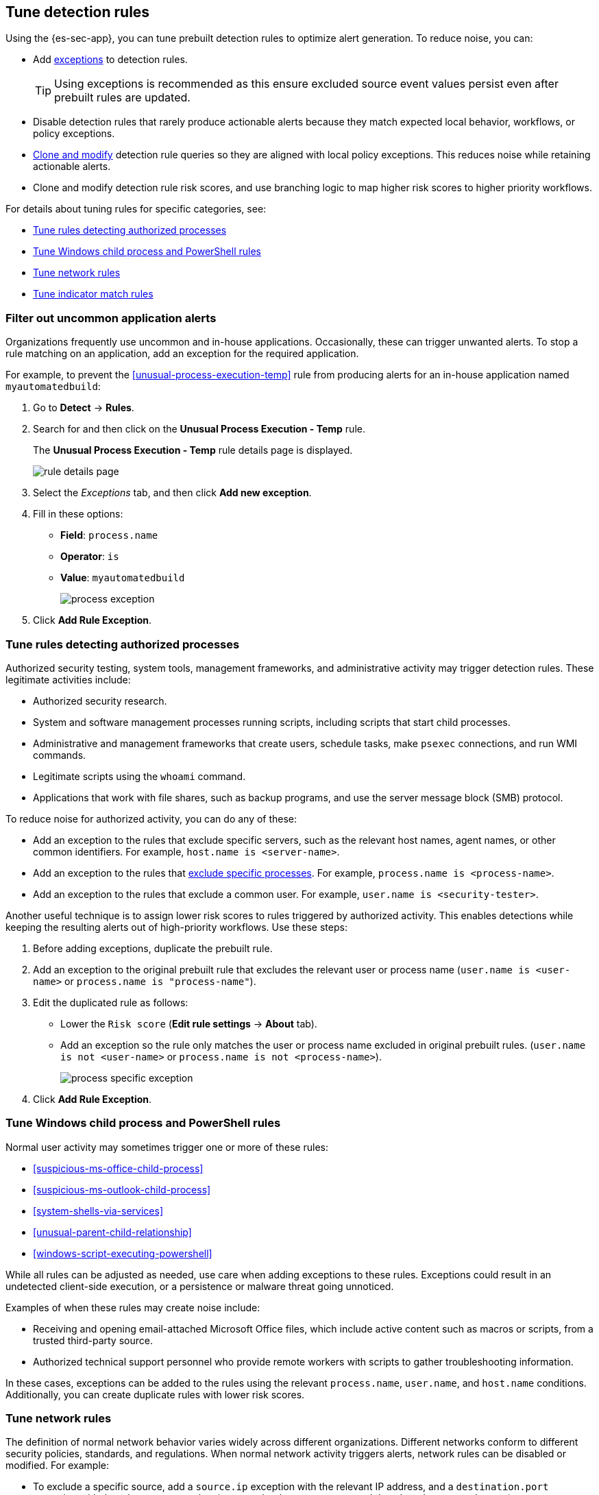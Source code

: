 [[tuning-detection-signals]]
== Tune detection rules

Using the {es-sec-app}, you can tune prebuilt detection rules to optimize alert generation. To reduce noise, you can:

* Add <<detections-ui-exceptions, exceptions>> to detection rules.
+
TIP: Using exceptions is recommended as this ensure excluded source event values
persist even after prebuilt rules are updated.
* Disable detection rules that rarely produce actionable alerts because they
match expected local behavior, workflows, or policy exceptions.
* <<manage-rules-ui, Clone and modify>> detection rule queries so they are
aligned with local policy exceptions. This reduces noise while retaining
actionable alerts.
* Clone and modify detection rule risk scores, and use branching logic to map
higher risk scores to higher priority workflows.

For details about tuning rules for specific categories, see:

* <<tune-authorized-processes>>
* <<tune-windows-rules>>
* <<tune-network-rules>>
* <<tune-indicator-rules>>

[float]
[[filter-rule-process]]
=== Filter out uncommon application alerts

Organizations frequently use uncommon and in-house applications. Occasionally,
these can trigger unwanted alerts. To stop a rule matching on an application,
add an exception for the required application.

For example, to prevent the <<unusual-process-execution-temp>> rule from
producing alerts for an in-house application named `myautomatedbuild`:

. Go to *Detect* -> *Rules*.
. Search for and then click on the *Unusual Process Execution - Temp* rule.
+
The *Unusual Process Execution - Temp* rule details page is displayed.
[role="screenshot"]
image::images/rule-details-page.png[]
. Select the _Exceptions_ tab, and then click *Add new exception*.
. Fill in these options:
* *Field*: `process.name`
* *Operator*: `is`
* *Value*: `myautomatedbuild`
+
[role="screenshot"]
image::images/process-exception.png[]
. Click *Add Rule Exception*.

[float]
[[tune-authorized-processes]]
=== Tune rules detecting authorized processes

Authorized security testing, system tools, management frameworks, and
administrative activity may trigger detection rules. These legitimate
activities include:

* Authorized security research.
* System and software management processes running scripts, including scripts
that start child processes.
* Administrative and management frameworks that create users, schedule tasks,
make `psexec` connections, and run WMI commands.
* Legitimate scripts using the `whoami` command.
* Applications that work with file shares, such as backup programs, and use the
server message block (SMB) protocol.

To reduce noise for authorized activity, you can do any of these:

* Add an exception to the rules that exclude specific servers, such as
the relevant host names, agent names, or other common identifiers.
For example, `host.name is <server-name>`.
* Add an exception to the rules that <<filter-rule-process, exclude specific
processes>>.
For example, `process.name is <process-name>`.
* Add an exception to the rules that exclude a common user.
For example, `user.name is <security-tester>`.

Another useful technique is to assign lower risk scores to rules triggered by
authorized activity. This enables detections while keeping the resulting alerts
out of high-priority workflows. Use these steps:

. Before adding exceptions, duplicate the prebuilt rule.
. Add an exception to the original prebuilt rule that excludes the relevant user
or process name (`user.name is <user-name>` or `process.name is "process-name"`).
. Edit the duplicated rule as follows:
* Lower the `Risk score` (*Edit rule settings* -> *About* tab).
* Add an exception so the rule only matches the user or process name excluded
in original prebuilt rules.
(`user.name is not <user-name>` or `process.name is not <process-name>`).
+
[role="screenshot"]
image::images/process-specific-exception.png[]
. Click *Add Rule Exception*.

[float]
[[tune-windows-rules]]
=== Tune Windows child process and PowerShell rules

Normal user activity may sometimes trigger one or more of these rules:

* <<suspicious-ms-office-child-process>>
* <<suspicious-ms-outlook-child-process>>
* <<system-shells-via-services>>
* <<unusual-parent-child-relationship>>
* <<windows-script-executing-powershell>>

While all rules can be adjusted as needed, use care when adding exceptions to
these rules. Exceptions could result in an undetected client-side execution, or
a persistence or malware threat going unnoticed.

Examples of when these rules may create noise include:

* Receiving and opening email-attached Microsoft Office files, which
include active content such as macros or scripts, from a trusted third-party
source.
* Authorized technical support personnel who provide remote workers with
scripts to gather troubleshooting information.

In these cases, exceptions can be added to the rules using the relevant
`process.name`, `user.name`, and `host.name` conditions. Additionally,
you can create duplicate rules with lower risk scores.

[float]
[[tune-network-rules]]
=== Tune network rules

The definition of normal network behavior varies widely across different
organizations. Different networks conform to different security policies,
standards, and regulations. When normal network activity triggers alerts,
network rules can be disabled or modified. For example:

* To exclude a specific source, add a `source.ip` exception with the
relevant IP address, and a `destination.port` exception with the relevant port
number (`source.ip is 196.1.0.12` and `destination.port is 445`).
* To exclude source network traffic for an entire subnet, add a `source.ip`
exception with the relevant CIDR notation (`source.ip is 192.168.0.0/16`).
* To exclude a destination IP for a specific destination port, add a
`destination.ip` exception with the IP address, and a `destination.port`
exception with the port number
(`destination.ip is 38.160.150.31` and `destination.port is 445`)
* To exclude a destination subnet for a specific destination port, add a
`destination.ip` exception using CIDR notation, and a ‘destination.port’
exception with the port number
(`destination.ip is 172.16.0.0/12` and `destination.port is 445`).

[float]
[[tune-indicator-rules]]
=== Tune indicator match rules

Take the following steps to tune indicator match rules:

* Specify a detailed query as part of the indicator index query. Results of the indicator index query are used by the detection engine to query the indices specified in your rule definition's index pattern. Using no query or the wildcard `*.*` query may result in your rule executing very large queries.
* Limit your rule's additional look-back time to as short a duration as possible, and no more than 24 hours.

NOTE: {es-sec} provides limited support for indicator match rules. See <<support-indicator-rules, support limitations>> for more information.

[float]
==== Noise from common network traffic

These network rules may need tuning to reduce noise from legitimate network
activity:

[horizontal]
<<dns-activity-to-the-internet>>:: Personal devices, brought to work or used
while working remotely, can query arbitrary DNS servers.

[float]
==== Noise from common cloud-based network traffic

In cloud-based organizations, remote workers sometimes access services over the
internet. The security policies of home networks probably differ from the
security policies of managed corporate networks, and these rules might need
tuning to reduce noise from legitimate administrative activities:

* <<rdp-remote-desktop-protocol-from-the-internet>>

TIP: If your organization is widely distributed and the workforce travels a
lot, use the `windows_anomalous_user_name_ecs`,
`linux_anomalous_user_name_ecs`, and `suspicious_login_activity_ecs`
<<machine-learning, {ml}>> jobs to detect suspicious authentication activity.
